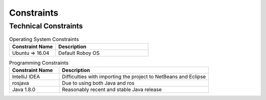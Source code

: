 .. _system_constraints:

Constraints
===========

Technical Constraints
----------------------

.. csv-table:: Operating System Constraints
  :header: "Constraint Name", "Description"
  :widths: 20, 40

  "Ubuntu => 16.04", "Default Roboy OS"

.. csv-table:: Programming Constraints
  :header: "Constraint Name", "Description"
  :widths: 20, 60

  "IntelliJ IDEA", "Difficulties with importing the project to NetBeans and Eclipse"
  "rosjava", "Due to using both Java and ros"
  "Java 1.8.0", "Reasonably recent and stable Java release"


